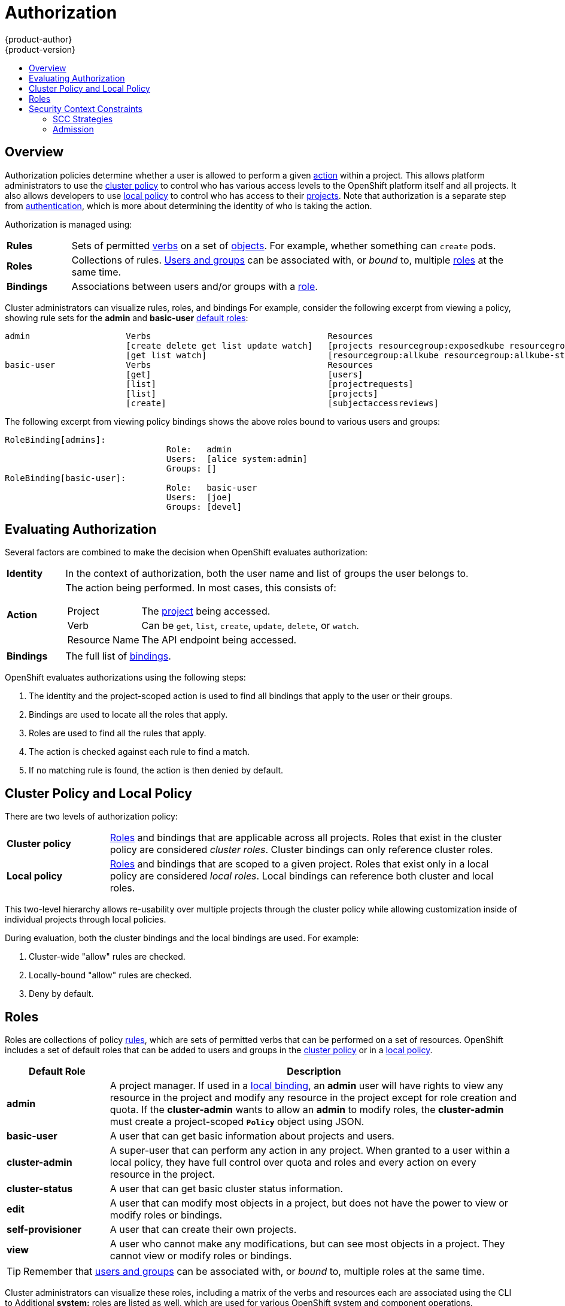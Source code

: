 = Authorization
{product-author}
{product-version}
:data-uri:
:icons:
:experimental:
:toc: macro
:toc-title:
:prewrap!:

toc::[]

== Overview
Authorization policies determine whether a user is allowed to perform a given
link:#action[action] within a project. This allows platform administrators to
use the link:#cluster-policy-and-local-policy[cluster policy] to control who has
various access levels to the OpenShift platform itself and all projects. It also
allows developers to use link:#cluster-policy-and-local-policy[local policy] to
control who has access to their
link:../core_concepts/projects_and_users.html#projects[projects]. Note that
authorization is a separate step from link:authentication.html[authentication],
which is more about determining the identity of who is taking the action.

Authorization is managed using:

[cols="1,7"]
|===

|[[rules-def]]*Rules* |Sets of permitted link:#action[verbs] on a set of
link:../core_concepts/index.html[objects]. For example, whether something can
`create` pods.

|[[roles-def]]*Roles* |Collections of rules.
link:authentication.html#users-and-groups[Users and groups] can be associated
with, or _bound_ to, multiple link:#roles[roles] at the same time.

|[[bindings]]*Bindings* |Associations between users and/or groups with a
link:#roles[role].

|===

Cluster administrators can visualize rules, roles, and bindings
ifdef::openshift-enterprise,openshift-origin[]
link:../../admin_guide/manage_authorization_policy.html#viewing-roles-and-bindings[using
the CLI].
endif::[]
ifdef::openshift-dedicated[]
using the CLI.
endif::[]
For example, consider the following excerpt from viewing a policy, showing rule
sets for the *admin* and *basic-user* link:#roles[default roles]:

====

[options="nowrap"]
----
admin			Verbs					Resources															Resource Names	Extension
			[create delete get list update watch]	[projects resourcegroup:exposedkube resourcegroup:exposedopenshift resourcegroup:granter secrets]				[]
			[get list watch]			[resourcegroup:allkube resourcegroup:allkube-status resourcegroup:allopenshift-status resourcegroup:policy]			[]
basic-user		Verbs					Resources															Resource Names	Extension
			[get]					[users]																[~]
			[list]					[projectrequests]														[]
			[list]					[projects]															[]
			[create]				[subjectaccessreviews]														[]		IsPersonalSubjectAccessReview
----
====

The following excerpt from viewing policy bindings shows the above roles bound
to various users and groups:

====

[options="nowrap"]
----
RoleBinding[admins]:
				Role:	admin
				Users:	[alice system:admin]
				Groups:	[]
RoleBinding[basic-user]:
				Role:	basic-user
				Users:	[joe]
				Groups:	[devel]
----
====

[[evaluating-authorization]]

== Evaluating Authorization

Several factors are combined to make the decision when OpenShift evaluates
authorization:

[cols="1,7"]
|===

|[[identity]]*Identity* |In the context of authorization, both the user name and
list of groups the user belongs to.

|[[action]]*Action* a|The action being performed. In most cases, this consists of:

[horizontal]
Project:: The link:../core_concepts/projects_and_users.html#projects[project]
being accessed.
Verb:: Can be `get`, `list`, `create`, `update`, `delete`, or `watch`.
Resource Name:: The API endpoint being accessed.

|*Bindings* |The full list of link:#bindings[bindings].

|===

OpenShift evaluates authorizations using the following steps:

. The identity and the project-scoped action is used to find all bindings that
apply to the user or their groups.
. Bindings are used to locate all the roles that apply.
. Roles are used to find all the rules that apply.
. The action is checked against each rule to find a match.
. If no matching rule is found, the action is then denied by default.

[[cluster-policy-and-local-policy]]

== Cluster Policy and Local Policy
There are two levels of authorization policy:

[cols="1,4"]
|===

|*Cluster policy* |link:#roles[Roles] and bindings that are applicable across
all projects. Roles that exist in the cluster policy are considered _cluster
roles_. Cluster bindings can only reference cluster roles.

|*Local policy* |link:#roles[Roles] and bindings that are scoped to a given
project. Roles that exist only in a local policy are considered _local roles_.
Local bindings can reference both cluster and local roles.

|===

This two-level hierarchy allows re-usability over multiple projects through the
cluster policy while allowing customization inside of individual projects
through local policies.

During evaluation, both the cluster bindings and the local bindings are used.
For example:

. Cluster-wide "allow" rules are checked.
. Locally-bound "allow" rules are checked.
. Deny by default.

[[roles]]

== Roles
Roles are collections of policy link:#rules-def[rules], which are sets of
permitted verbs that can be performed on a set of resources. OpenShift includes
a set of default roles that can be added to users and groups in the
link:#cluster-policy-and-local-policy[cluster policy] or in a
link:#cluster-policy-and-local-policy[local policy].

[cols="1,4",options="header"]
|===

|Default Role |Description

|*admin* |A project manager. If used in a
link:#cluster-policy-and-local-policy[local binding], an *admin* user will have
rights to view any resource in the project and modify any resource in the
project except for role creation and quota. If the *cluster-admin* wants to
allow an *admin* to modify roles, the *cluster-admin* must create a
project-scoped `*Policy*` object using JSON.

|*basic-user* |A user that can get basic information about projects and users.

|*cluster-admin* |A super-user that can perform any action in any project. When
granted to a user within a local policy, they have full control over quota and
roles and every action on every resource in the project.

|*cluster-status* |A user that can get basic cluster status information.

|*edit* |A user that can modify most objects in a project, but does not have the
power to view or modify roles or bindings.

|*self-provisioner* |A user that can create their own projects.

|*view* |A user who cannot make any modifications, but can see most objects in a
project. They cannot view or modify roles or bindings.

|===

TIP: Remember that link:authentication.html#users-and-groups[users
and groups] can be associated with, or _bound_ to, multiple roles at the same
time.

Cluster administrators can visualize these roles, including a matrix of the
verbs and resources each are associated using the CLI to
ifdef::openshift-enterprise,openshift-origin[]
link:../../admin_guide/manage_authorization_policy.html#viewing-cluster-roles[view
the cluster roles].
endif::[]
ifdef::openshift-dedicated[]
view the cluster roles.
endif::[]
Additional *system:* roles are listed as well, which
are used for various OpenShift system and component operations.

By default in a local policy, only the binding for the *admin* role is
immediately listed when using the CLI to
ifdef::openshift-enterprise,openshift-origin[]
link:../../admin_guide/manage_authorization_policy.html#viewing-local-bindings[view
local bindings].
endif::[]
ifdef::openshift-dedicated[]
view local bindings.
endif::[]
However, if other default roles are added to users and groups within a local
policy, they become listed in the CLI output, as well.

If you find that these roles do not suit you, a *cluster-admin* user can create
a `*policyBinding*` object named `_<projectname>_:default` with the CLI using a
JSON file. This allows the project *admin* to bind users to roles that are
defined only in the `_<projectname>_` local policy.

ifdef::openshift-enterprise,openshift-origin[]
[[updating-cluster-roles]]

=== Updating Cluster Roles

After any link:../../install_config/upgrades.html[OpenShift cluster upgrade],
the recommended default roles may have been updated. See the Cluster
Administration documentation for instructions on
link:../../install_config/upgrades.html#updating-policy-definitions[updating the
policy definitions] to the new recommendations using:

----
$ oadm policy reconcile-cluster-roles
----
endif::[]

[[security-context-constraints]]

== Security Context Constraints
In addition to link:#overview[authorization policies] that control what a user
can do, OpenShift provides _security context constraints_ (SCC) that control the
actions that a link:../core_concepts/pods_and_services.html#pods[pod] can
perform and what it has the ability to access. Administrators can
link:../../admin_guide/manage_scc.html[manage SCCs] using the CLI.

SCCs are objects that define a set of conditions that a pod must run with in
order to be accepted into the system. They allow an administrator to control the
following:

. Running of
ifdef::openshift-enterprise,openshift-origin[]
link:../../install_config/install/prerequisites.html#security-warning[privileged
containers].
endif::[]
ifdef::openshift-dedicated[]
privileged containers.
endif::[]
. Capabilities a container can request to be added.
. Use of host directories as volumes.
. The SELinux context of the container.
. The user ID.
. The use of host namespaces and networking.
. Allocating an FSGroup that owns the pod's volumes
. Configuring allowable supplemental groups

Six SCCs are added to the cluster, by default, and are viewable by cluster administrators using the CLI:

====
----
$ oc get scc
NAME               PRIV      CAPS      HOSTDIR   SELINUX     RUNASUSER          FSGROUP    SUPGROUP   PRIORITY
anyuid             false     []        false     MustRunAs   RunAsAny           RunAsAny   RunAsAny   10
hostaccess         false     []        true      MustRunAs   MustRunAsRange     RunAsAny   RunAsAny   <none>
hostmount-anyuid   false     []        true      MustRunAs   RunAsAny           RunAsAny   RunAsAny   <none>
nonroot            false     []        false     MustRunAs   MustRunAsNonRoot   RunAsAny   RunAsAny   <none>
privileged         true      []        true      RunAsAny    RunAsAny           RunAsAny   RunAsAny   <none>
restricted         false     []        false     MustRunAs   MustRunAsRange     RunAsAny   RunAsAny   <none>
----
====

The definition for each SCC is also viewable by cluster administrators using the
CLI. For example, for the privileged SCC:

====
----
# oc export scc/privileged

allowHostDirVolumePlugin: true
allowHostIPC: true
allowHostNetwork: true
allowHostPID: true
allowHostPorts: true
allowPrivilegedContainer: true
allowedCapabilities: null
apiVersion: v1
fsGroup: <6>
  type: RunAsAny
groups: <1>
- system:cluster-admins
- system:nodes
kind: SecurityContextConstraints
metadata:
  annotations:
    kubernetes.io/description: 'privileged allows access to all privileged and host
      features and the ability to run as any user, any group, any fsGroup, and with
      any SELinux context.  WARNING: this is the most relaxed SCC and should be used
      only for cluster administration. Grant with caution.'
  creationTimestamp: null
  name: privileged
priority: null
runAsUser: <2>
  type: RunAsAny
seLinuxContext: <3>
  type: RunAsAny
supplementalGroups: <5>
  type: RunAsAny
users: <4>
- system:serviceaccount:default:registry
- system:serviceaccount:default:router
- system:serviceaccount:openshift-infra:build-controller
----

<1> The groups that have access to this SCC
<2> The run as user strategy type which dictates the allowable values for the Security Context
<3> The SELinux context strategy type which dictates the allowable values for the Security Context
<4> The users who have access to this SCC
<5> The supplemental groups strategy which dictates the allowable supplemental groups for the Security Context
<6> The FSGroup strategy which dictates the allowable values for the Security Context
====

The `*users*` and `*groups*` fields on the SCC control which SCCs can be used.
By default, cluster administrators, nodes, and the build controller are granted
access to the privileged SCC. All authenticated users are granted access to the
restricted SCC.

The privileged SCC:

- allows privileged pods.
- allows host directories to be mounted as volumes.
- allows a pod to run as any user.
- allows a pod to run with any MCS label.
- allows a pod to use the host's IPC namespace.
- allows a pod to use the host's PID namespace.
- allows a pod to use any FSGroup.
- allows a pod to use any supplemental group.

The restricted SCC:

- ensures pods cannot run as privileged.
- ensures pods cannot use host directory volumes.
- requires that a pod run as a user in a pre-allocated range of UIDs.
- requires that a pod run with a pre-allocated MCS label.
- allows a pod to use any FSGroup.
- allows a pod to use any supplemental group.

[NOTE]
====
For more information about each SCC please refer to the `kubernetes.io/description`
annotation available on the SCC.
====

SCCs are comprised of settings and strategies that control the security features
a pod has access to. These settings fall into three categories:

[cols="1,4"]
|===

|*Controlled by a boolean*
|Fields of this type default to the most restrictive value. For example,
`*AllowPrivilegedContainer*` is always set to *false* if unspecified.

|*Controlled by an allowable set*
|Fields of this type are checked against the set to ensure their value is
allowed.

|*Controlled by a strategy*
a|Items that have a strategy to generate a value provide:

- A mechanism to generate the value, and
- A mechanism to ensure that a specified value falls into the set of allowable
values.

|===

=== SCC Strategies

==== RunAsUser

. `MustRunAs` - requires a *runAsUser* to be configured. Uses the configured *runAsUser* as the default.  Validates against the configured *runAsUser*.
. `MustRunAsRange` - requires min and max to be defined if not pre-allocated. Uses min as the default.  Validates against the entire allowable range.
. `MustRunAsNonRoot` - requires that the pod be submitted with a non-zero *runAsUser* or have the _USER_ directive defined in the image.  No default provided.
. `RunAsAny` - no default provided.  Allows any *runAsUser* to be specified.

==== SELinuxContext

. `MustRunAs` - requires _seLinuxOptions_ to be configured if not using pre-allocated values, uses _seLinuxOptions_ as the default, validates against _seLinuxOptions_.
. `RunAsAny` - no default provided.  Allows any _seLinuxOptions_ to be specified.

==== SupplementalGroups

. `MustRunAs` - requires at least one range to be specified unless using pre-allocated values.  Uses the min value of the first range as the default.  Validates against all ranges.
. `RunAsAny` - no default provided.  Allows any _supplementalGroups_ to be specified.

==== FSGroup

. `MustRunAs` - requires at least one range to be specified unless using pre-allocated values.  Uses the min value of the first range as the default.  Validates against the first id in the first range.
. `RunAsAny` - no default provided.  Allows any _fsGroup_ id to be specified.


[[admission]]

=== Admission
_Admission control_ with SCCs allows for control over the creation of resources
based on the capabilities granted to a user.

In terms of the SCCs, this means that an admission controller can inspect the
user information made available in the context to retrieve an appropriate set of
SCCs. Doing so ensures the pod is authorized to make requests about its
operating environment or to generate a set of constraints to apply to the pod.

The set of SCCs that admission uses to authorize a pod are determined by the
user identity and groups that the user belongs to. Additionally, if the pod
specifies a service account, the set of allowable SCCs includes any constraints
accessible to the service account.

Admission uses the following approach to create the final security context for
the pod:

. Retrieve all SCCs available for use.
. Generate field values for security context settings that were not specified
on the request.
. Validate the final settings against the available constraints.

A pod must validate every field against the SCC. Below are examples of just two of the fields that must be validated (note: this is in the context of a strategy using the preallocated values):

. a *FSGroup* SCC strategy of `MustRunAs`: if the pod defines a _fsGroup_ id then that id must equal the default FSGroup id. Otherwise, the pod is not validated by that SCC and the next SCC is evaluated. If the *FSGroup* strategy is `RunAsAny` and the pod omits a _fsGroup_ id then the pod matches the SCC based on FSGroup (though other strategies may not validate and thus cause the pod to fail).
. a *SupplementalGroups* SCC strategy of `MustRunAs`: if the pod spec defines a _SupplementalGroups_ id(s) then the pod's id(s) must equal one of the ids in the namespace's "openshift.io/sa.scc.supplemental-groups" annotation. Otherwise, the pod is not validated by that SCC and the next SCC is evaluated. If the *SupplementalGroups* setting is `RunAsAny` and the pod spec omits a _SupplementalGroups_ id then the pod matches the SCC based on SupplementalGroups (though other strategies may not validate and thus cause the pod to fail).

If a matching set of constraints is found, then the pod is accepted. If the
request cannot be matched to an SCC, the pod is rejected.

==== SCC Prioritization

SCCs have a priority field that affects the ordering when attempting to
validate a request by the admission controller.  A higher priority
SCC is moved to the front of the set when sorting.  When the complete set
of available SCCs are determined they are ordered by:

. Highest priority first, nil is considered a 0 priority
. If priorities are equal, the SCCs will be sorted from most restrictive to least restrictive
. If both priorities and restrictions are equal the SCCs will be sorted by name

By default, the anyuid SCC granted to cluster administrators is given priority
in their SCC set.  This allows cluster administrators to run pods as any
user by without specifying a `RunAsUser` on the pod's `SecurityContext`.  The
administrator may still specify a `RunAsUser` if they wish.

==== Understanding pre-allocated values and Security Context Constraints

The admission controller is aware of certain conditions in the security context constraints that trigger it to look up pre-allocated values from a namespace and populate the security context constraint before processing the pod. Each SCC strategy is evaluted independently of other strategies, with the pre-allocated values (where allowed) for each policy aggregated with pod spec values to make the final values for the various ids defined in the running pod.

The following security context constraints cause the admission controller to look for pre-allocated values (when no ranges are defined in the pod spec):

. A *RunAsUser* strategy of `MustRunAsRange` with no min/max set.  Admission will look for the "openshift.io/sa.scc.uid-range" annotation to populate range fields.
. An *SELinuxContext* strategy of `MustRunAs` with no level set.  Admission will look for the "openshift.io/sa.scc.mcs" annotation to populate the level.
. A *FSGroup* strategy of `MustRunAs`.  Admission will look for the "openshift.io/sa.scc.supplemental-groups" annotation.
. A *SupplementalGroups* strategy of `MustRunAs`.  Admission will look for the "openshift.io/sa.scc.supplemental-groups" annotation.

During the generation phase, the security context provider will default any values that are not specifically set in the pod.  Defaulting is based on the strategy being used:

. *RunAsAny* and *MustRunAsNonRoot* strategies do not provide default values. Thus, if the pod needs a field defined (eg. a group id) this field must be defined inside the pod spec.
. *MustRunAs* (single value) strategies provide a default value which is always used. As an example, for group IDs: even if the pod spec defines its own id value, the namespace's default field will also appear in the pod's groups.
. *MustRunAsRange* and *MustRunAs* (range based) strategies provide the min value of the range. As with a single value `MustRunAs` strategy, the namespace's default value will appear in the running pod.
If a range based strategy is configurable with multiple ranges it will provide the min value of the first configured range.

[NOTE]
====
*FSGroup* and *SupplementalGroups* strategies will fall back to the "openshift.io/sa.scc.uid-range" annotation if the "openshift.io/sa.scc.supplemental-groups" annotation does not exist on the namespace.  If neither exist the SCC will fail to create.
====

[NOTE]
====
By default the annotation based *FSGroup* strategy will configure itself with a single range based on the min value for the annotation.  For example, if your annotation reads `1/3` the *FSGroup* strategy will configure itself with a min and max of 1.  If you would like to allow more groups to be accepted for the FSGroup field you may configure a custom SCC that does not use the annotation.
====

[NOTE]
====
The "openshift.io/sa.scc.supplemental-groups" accepts a comma delimited list of blocks in the format of `<start>/<length` or `<start>-<end>`.  The "openshift.io/sa.scc.uid-range" accepts only a single block.
====
